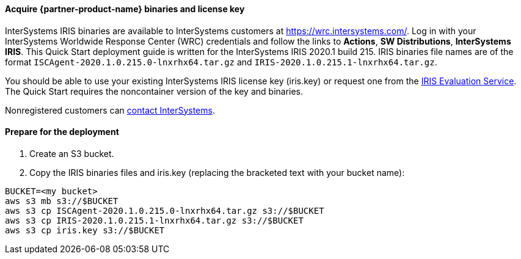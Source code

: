 ==== Acquire {partner-product-name} binaries and license key

InterSystems IRIS binaries are available to InterSystems customers at https://wrc.intersystems.com/. Log in with your InterSystems Worldwide Response Center (WRC) credentials and follow the links to **Actions**, **SW Distributions**, **InterSystems IRIS**. This Quick Start deployment guide is written for the InterSystems IRIS 2020.1 build 215. IRIS binaries file names are of the format `ISCAgent-2020.1.0.215.0-lnxrhx64.tar.gz` and `IRIS-2020.1.0.215.1-lnxrhx64.tar.gz`.

You should be able to use your existing InterSystems IRIS license key (iris.key) or request one from the https://evaluation.intersystems.com/[IRIS Evaluation Service^]. The Quick Start requires the noncontainer version of the key and binaries. 

Nonregistered customers can https://www.intersystems.com/who-we-are/contact-us/[contact InterSystems^].


==== Prepare for the deployment

. Create an S3 bucket. 
. Copy the IRIS binaries files and iris.key (replacing the bracketed text with your bucket name):

[source,bash]
----
BUCKET=<my bucket>
aws s3 mb s3://$BUCKET
aws s3 cp ISCAgent-2020.1.0.215.0-lnxrhx64.tar.gz s3://$BUCKET
aws s3 cp IRIS-2020.1.0.215.1-lnxrhx64.tar.gz s3://$BUCKET
aws s3 cp iris.key s3://$BUCKET
----